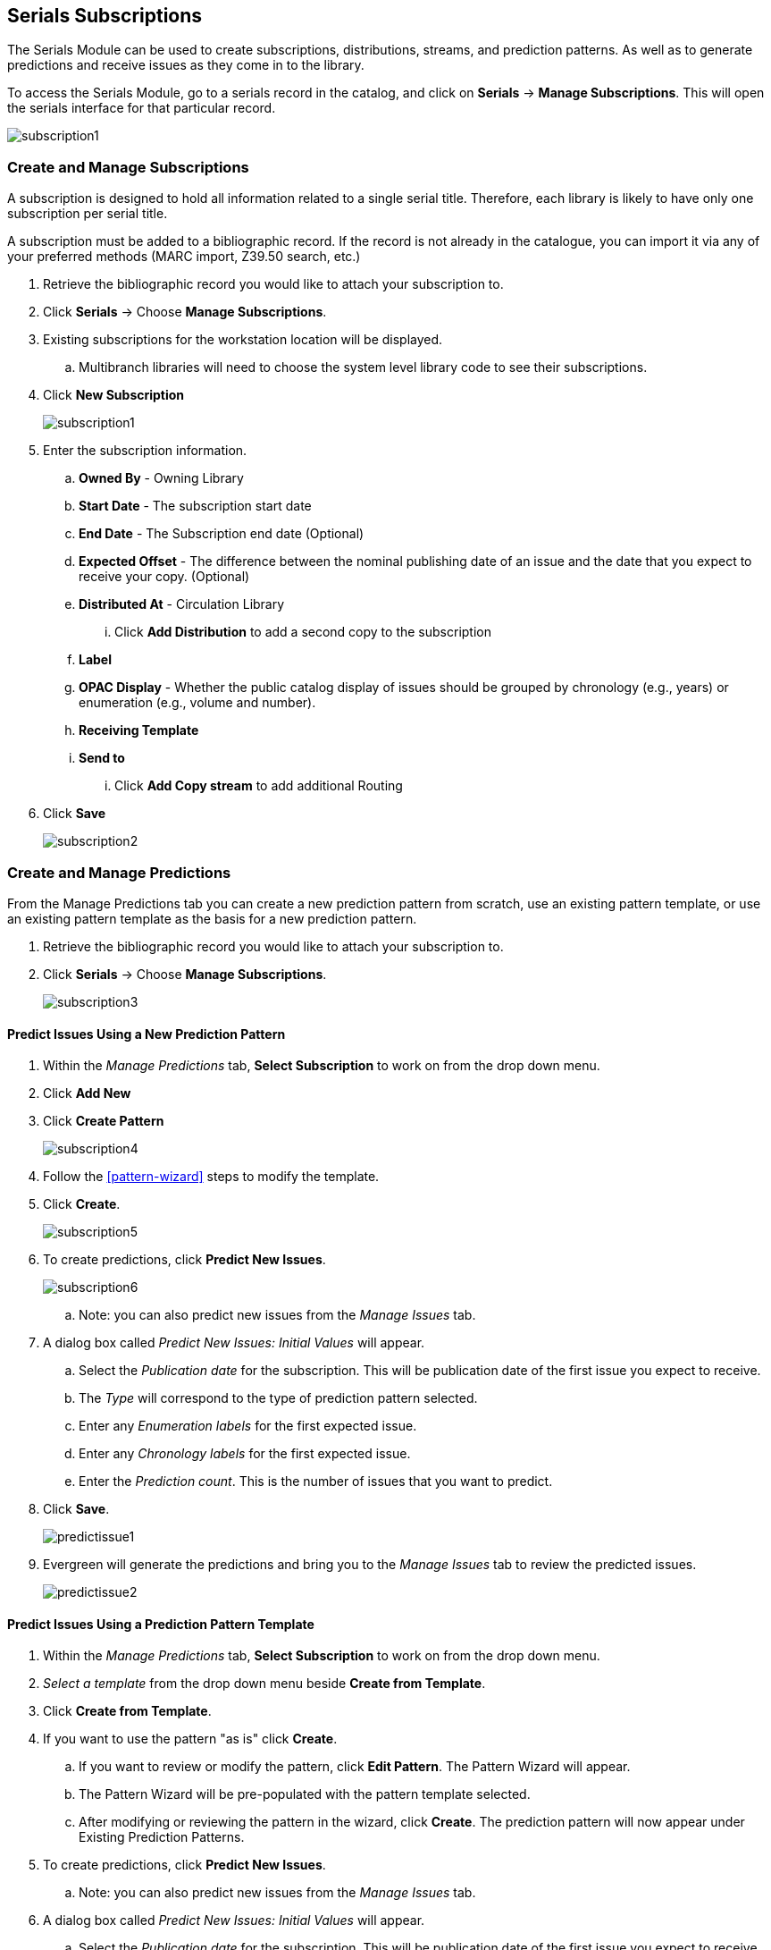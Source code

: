 Serials Subscriptions
---------------------

The Serials Module can be used to create subscriptions, distributions, streams, and prediction patterns.  As well as to generate predictions and receive issues as they come in to the library.

To access the Serials Module, go to a serials record in the catalog, and click on *Serials* -> *Manage Subscriptions*.  This will open the serials interface for that particular record.

image:images/serials/subscription1.PNG[]

Create and Manage Subscriptions
~~~~~~~~~~~~~~~~~~~~~~~~~~~~~~~

A subscription is designed to hold all information related to a single serial title. Therefore, each library is likely to have only one subscription per serial title.

A subscription must be added to a bibliographic record. If the record is not already in the catalogue, you can import it via any of your preferred methods (MARC import, Z39.50 search, etc.)

. Retrieve the bibliographic record you would like to attach your subscription to.
. Click *Serials* -> Choose *Manage Subscriptions*.
. Existing subscriptions for the workstation location will be displayed.
.. Multibranch libraries will need to choose the system level library code to see their subscriptions.
. Click *New Subscription*
+
image:images/serials/subscription1.PNG[]
+
. Enter the subscription information.
.. *Owned By* - Owning Library
.. *Start Date* - The subscription start date
.. *End Date* - The Subscription end date (Optional)
.. *Expected Offset* - The difference between the nominal publishing date of an issue and the date that you expect to receive your copy. (Optional)
.. *Distributed At* - Circulation Library
... Click *Add Distribution* to add a second copy to the subscription
.. *Label*
.. *OPAC Display* - Whether the public catalog display of issues should be grouped by chronology (e.g., years) or enumeration (e.g., volume and number).
.. *Receiving Template*
.. *Send to*
... Click *Add Copy stream* to add additional Routing
. Click *Save*
+
image:images/serials/subscription2.PNG[]

Create and Manage Predictions
~~~~~~~~~~~~~~~~~~~~~~~~~~~~~

From the Manage Predictions tab you can create a new prediction pattern from scratch, use an existing pattern template, or use an existing pattern template as the basis for a new prediction pattern.

. Retrieve the bibliographic record you would like to attach your subscription to.
. Click *Serials* -> Choose *Manage Subscriptions*.
+
image:images/serials/subscription3.PNG[]

Predict Issues Using a New Prediction Pattern
^^^^^^^^^^^^^^^^^^^^^^^^^^^^^^^^^^^^^^^^^^^^^

. Within the _Manage Predictions_ tab, *Select Subscription* to work on from the drop down menu.
. Click *Add New*
. Click *Create Pattern*
+
image:images/serials/subscription4.PNG[]
+
. Follow the xref:pattern-wizard[] steps to modify the template.
. Click *Create*.
+
image:images/serials/subscription5.PNG[]
+
. To create predictions, click *Predict New Issues*.
+
image:images/serials/subscription6.PNG[]
+
.. Note: you can also predict new issues from the _Manage Issues_ tab.
. A dialog box called _Predict New Issues: Initial Values_ will appear.
.. Select the _Publication date_ for the subscription.  This will be publication date of the first issue you expect to receive.
.. The _Type_ will correspond to the type of prediction pattern selected.
.. Enter any _Enumeration labels_ for the first expected issue.
.. Enter any _Chronology labels_ for the first expected issue.
.. Enter the _Prediction count_.  This is the number of issues that you want to predict.
. Click *Save*.
+
image:images/serials/predictissue1.PNG[]
+
. Evergreen will generate the predictions and bring you to the _Manage Issues_ tab to review the predicted issues.
+
image:images/serials/predictissue2.PNG[]


Predict Issues Using a Prediction Pattern Template
^^^^^^^^^^^^^^^^^^^^^^^^^^^^^^^^^^^^^^^^^^^^^^^^^^

. Within the _Manage Predictions_ tab, *Select Subscription* to work on from the drop down menu.
. _Select a template_ from the drop down menu beside *Create from Template*.
. Click *Create from Template*.
. If you want to use the pattern "as is" click *Create*.
.. If you want to review or modify the pattern, click *Edit Pattern*.  The Pattern Wizard will appear.
.. The Pattern Wizard will be pre-populated with the pattern template selected.
.. After modifying or reviewing the pattern in the wizard, click *Create*.  The prediction pattern will now appear under Existing Prediction Patterns.
. To create predictions, click *Predict New Issues*.
.. Note: you can also predict new issues from the _Manage Issues_ tab.
. A dialog box called _Predict New Issues: Initial Values_ will appear.
.. Select the _Publication date_ for the subscription.  This will be publication date of the first issue you expect to receive.
.. The _Type_ will correspond to the type of prediction pattern selected.
.. Enter any _Enumeration labels_ for the first expected issue.
.. Enter any _Chronology labels_ for the first expected issue.
.. Enter the _Prediction count_.  This is the number of issues that you want to predict.
. Click *Save*.
. Evergreen will generate the predictions and bring you to the _Manage Issues_ tab to review the predicted issues.

Predict Issues Using a Prediction Pattern from a Bibliographic and/or MFHD Record
^^^^^^^^^^^^^^^^^^^^^^^^^^^^^^^^^^^^^^^^^^^^^^^^^^^^^^^^^^^^^^^^^^^^^^^^^^^^^^^^^

Evergreen can also generate a prediction pattern from existing MFHD records attached to a serials record and from MFHD patterns embedded directly in the bibliographic record.

. Within the _Manage Predictions_ tab, *Select Subscription* to work on from the drop down menu.
. Click *Import from Bibliographic and/or MFHD Records*.
. A dialog box will appear that presents the available MFHD records and the prediction pattern that will be imported.
. Check the box adjacent to the MFHD record that you would like to import and click *Import*.  The new prediction pattern will now appear under _Existing Prediction Patterns_.
. If you want to review or modify the pattern, click *Edit Pattern*.  The Pattern Wizard will appear.
.. The Pattern Wizard  will be pre-populated with the pattern from the MFHD selected.  Follow the steps in the section . Creating a Pattern Template.  in this documentation to modify the template or click *Next* on each tab to review the template.
. To create predictions, click *Predict New Issues*.
.. Note: you can also predict new issues from the _Manage Issues_ tab.
. A dialog box called _Predict New Issues: Initial Values_ will appear.
.. Select the _Publication date_ for the subscription.  This will be publication date of the first issue you expect to receive.
.. The _Type_ will correspond to the type of prediction pattern selected.
.. Enter any _Enumeration labels_ for the first expected issue.
.. Enter any _Chronology labels_ for the first expected issue.
.. Enter the _Prediction count_.  This is the number of issues that you want to predict.
. Click *Save*.
. Evergreen will generate the predictions and bring you to the _Manage Issues_ tab to review the predicted issues.

Create and Manage Issues
~~~~~~~~~~~~~~~~~~~~~~~~

After generating predictions in the _Manage Predictions_ tab, you will see a list of the predicted issues in the Manage Issues tab.  A variety of actions can be taken in this tab, including

* receiving issues
* predicting new issues
* adding special issues.

Create and Manage MFHDs
~~~~~~~~~~~~~~~~~~~~~~~

MARC Format for Holdings Display (MFHD) display in the catalog in addition to holding statements generated by Evergreen from subscriptions created in the Serials Module. The MFHDs are editable as MARC but the holdings statements generated from the control view are system generated. Multiple MFHDs can be created and are tied to Organizational Units.
